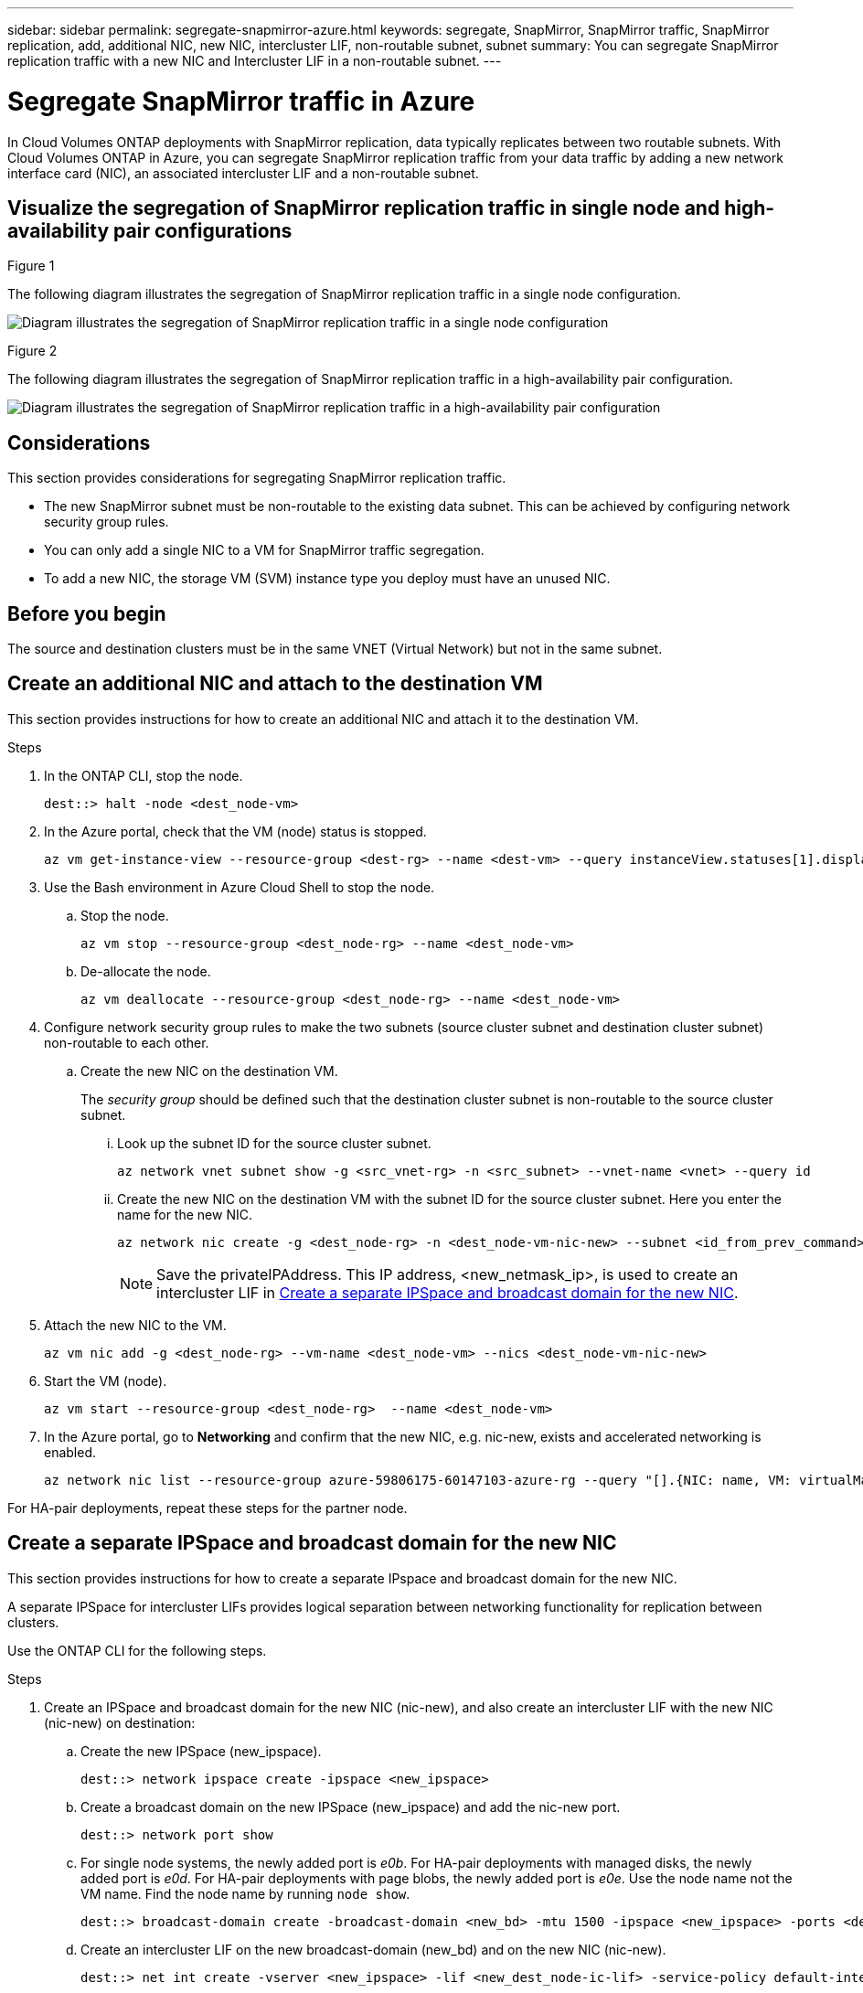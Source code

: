 ---
sidebar: sidebar
permalink: segregate-snapmirror-azure.html
keywords: segregate, SnapMirror, SnapMirror traffic, SnapMirror replication, add, additional NIC, new NIC, intercluster LIF, non-routable subnet, subnet
summary: You can segregate SnapMirror replication traffic with a new NIC and Intercluster LIF in a non-routable subnet. 
---

= Segregate SnapMirror traffic in Azure
:hardbreaks:
:nofooter:
:icons: font
:linkattrs:
:imagesdir: ./media/

[.lead]
In Cloud Volumes ONTAP deployments with SnapMirror replication, data typically replicates between two routable subnets. With Cloud Volumes ONTAP in Azure, you can segregate SnapMirror replication traffic from your data traffic by adding a new network interface card (NIC), an associated intercluster LIF and a non-routable subnet. 

== Visualize the segregation of SnapMirror replication traffic in single node and high-availability pair configurations

.Figure 1
The following diagram illustrates the segregation of SnapMirror replication traffic in a single node configuration. 

image:diagram-snapmirror-segregation-azure-SN.png[Diagram illustrates the segregation of SnapMirror replication traffic in a single node configuration]

.Figure 2
The following diagram illustrates the segregation of SnapMirror replication traffic in a high-availability pair configuration. 

image:diagram-snapmirror-segregation-azure-HA.png[Diagram illustrates the segregation of SnapMirror replication traffic in a high-availability pair configuration]

== Considerations
This section provides considerations for segregating SnapMirror replication traffic. 

* The new SnapMirror subnet must be non-routable to the existing data subnet. This can be achieved by configuring network security group rules. 
* You can only add a single NIC to a VM for SnapMirror traffic segregation.
* To add a new NIC, the storage VM (SVM) instance type you deploy must have an unused NIC.

== Before you begin
The source and destination clusters must be in the same VNET (Virtual Network) but not in the same subnet. 

== Create an additional NIC and attach to the destination VM
This section provides instructions for how to create an additional NIC and attach it to the destination VM. 

.Steps
. In the ONTAP CLI, stop the node.
+
[source]
----
dest::> halt -node <dest_node-vm>
----
. In the Azure portal, check that the VM (node) status is stopped. 
+
[source]
----
az vm get-instance-view --resource-group <dest-rg> --name <dest-vm> --query instanceView.statuses[1].displayStatus
----

. Use the Bash environment in Azure Cloud Shell to stop the node.
.. Stop the node.
+
[source]
----
az vm stop --resource-group <dest_node-rg> --name <dest_node-vm>
----
.. De-allocate the node.
+ 
[source]
----
az vm deallocate --resource-group <dest_node-rg> --name <dest_node-vm>
----

. Configure network security group rules to make the two subnets (source cluster subnet and destination cluster subnet) non-routable to each other.  
.. Create the new NIC on the destination VM. 
+
The _security group_ should be defined such that the destination cluster subnet is non-routable to the source cluster subnet.
 
... Look up the subnet ID for the source cluster subnet. 
+
[source]
----
az network vnet subnet show -g <src_vnet-rg> -n <src_subnet> --vnet-name <vnet> --query id
----
... Create the new NIC on the destination VM with the subnet ID for the source cluster subnet. Here you enter the name for the new NIC. 
+
[source]
----
az network nic create -g <dest_node-rg> -n <dest_node-vm-nic-new> --subnet <id_from_prev_command> --accelerated-networking true
----
+
NOTE: Save the privateIPAddress. This IP address, <new_netmask_ip>, is used to create an intercluster LIF in <<Create a separate IPSpace and broadcast domain for the new NIC>>.

. Attach the new NIC to the VM.
+
[source]
----
az vm nic add -g <dest_node-rg> --vm-name <dest_node-vm> --nics <dest_node-vm-nic-new>
----
. Start the VM (node).
+
[source]
----
az vm start --resource-group <dest_node-rg>  --name <dest_node-vm>
----
. In the Azure portal, go to *Networking* and confirm that the new NIC, e.g. nic-new, exists and accelerated networking is enabled. 
+
[source]
----
az network nic list --resource-group azure-59806175-60147103-azure-rg --query "[].{NIC: name, VM: virtualMachine.id}"
----

For HA-pair deployments, repeat these steps for the partner node.

== Create a separate IPSpace and broadcast domain for the new NIC
This section provides instructions for how to create a separate IPspace and broadcast domain for the new NIC. 

A separate IPSpace for intercluster LIFs provides logical separation between networking functionality for replication between clusters. 

Use the ONTAP CLI for the following steps.

.Steps
. Create an IPSpace and broadcast domain for the new NIC (nic-new), and also create an intercluster LIF with the new NIC (nic-new) on destination:

.. Create the new IPSpace (new_ipspace).
+
[source]
----
dest::> network ipspace create -ipspace <new_ipspace>
----
.. Create a broadcast domain on the new IPSpace (new_ipspace) and add the nic-new port.
+
[source]
----
dest::> network port show
----
.. For single node systems, the newly added port is _e0b_. For HA-pair deployments with managed disks, the newly added port is _e0d_. For HA-pair deployments with page blobs, the newly added port is _e0e_. Use the node name not the VM name. Find the node name by running `node show`.  
+
[source]
----
dest::> broadcast-domain create -broadcast-domain <new_bd> -mtu 1500 -ipspace <new_ipspace> -ports <dest_node-cot-vm:e0b>
----
.. Create an intercluster LIF on the new broadcast-domain (new_bd) and on the new NIC (nic-new).
+
[source]
----
dest::> net int create -vserver <new_ipspace> -lif <new_dest_node-ic-lif> -service-policy default-intercluster -address <new_added_nic_primary_addr> -home-port <e0b> -home-node <node> -netmask <new_netmask_ip> -broadcast-domain <new_bd>
----

.. Verify creation of the new intercluster LIF.
+
[source]
----
dest::>net int show
----

For HA-pair deployments, repeat steps 2 and 3 for the partner node.

== Verify cluster peering between the source and destination systems
.Steps

. Verify that the intercluster LIF of the destination cluster can talk to the intercluster LIF or the source cluster. The destination is the intercluster LIF IP address on the source. 
+
[source]
----
dest::> ping -lif <new_dest_node-ic-lif> -vserver <new_ipspace> -destination <10.161.189.6> 
----
. Verify that the intercluster LIF of the source cluster can talk to the intercluster LIF of the destination cluster. The destination is the IP address of the new NIC created on the destination. 
+
[source]
----
src::> ping -lif <src_node-ic-lif> -vserver <src_svm> -destination <10.161.189.18>
----

For HA-pair deployments, repeat the steps for the partner node.

== Create SVM peering between the source and destination system
This section provides instructions for how to create SVM peering between the source and destination system. 

.Steps

. Create cluster peering on the destination.
+
[source]
----
dest::> cluster peer create -peer-addrs <10.161.189.6> -ipspace <new_ipspace>
----

. Enter and confirm the passphrase. *(Rachel - This wasn't mentioned in the guide but Shreyans showed this step in the demo. Does this added step provide enough information as is?)*

. Create cluster peering on the source. For systems with HA pairs, use <partner_new_nic_ip_addr> for the -peer-addrs. *(Rachel - Does this last sentence make sense?)*
+
[source]
----
src::> cluster peer create -peer-addrs <10.161.189.18>
----

. Enter and confirm the passphrase.

. Check that the cluster peered.
+
[source]
----
src::> cluster peer show 
----
+
.Output
Successful peering shows *Available* in the availability field. 

. Create SVM peering on the destination. Both source and destination SVMs should be data SVMs.  
+
[source]
----
dest::> vserver peer create -vserver <dest_svm> -peer-vserver <src_svm> -peer-cluster <src_cluster> -applications snapmirror``
----
. Accept SVM peering.
+
[source]
----
src::> vserver peer accept -vserver <src_svm> -peer-vserver <dest_svm>
----
. Check that the SVM peered.
+
[source]
----
dest::> vserver peer show
----

.Output
Peer state shows *`peered`* and peering applications shows *`snapmirror`*. 

== Create a SnapMirror replication relationship between the source and destination system
This section provides instructions for how to create a SnapMirror replication relationship between the source and destination system. 

.Steps
. Create a data protected volume on the destination SVM. 
+
[source]
----
dest::> vol create -volume <new_dest_vol> -vserver <dest_svm> -type DP -size <10GB> -aggregate <aggr1>
----
. Optional: Add an export policy rule to the volume if you want to mount the volume. This step is required for disaster recovery. *(Rachel-Is this last sentence helpful? Does it need tweaking? If we mention this, should we also refer customers to some other information about disaster recovery?)* 
+
[source]
----
dest::> vserver export-policy rule create -clientmatch 0.0.0.0/0 -policyname default -vserver <dest_svm> -rwrule any -allow-dev true -superuser any -allow-suid true -rorule any``
----
. Create the SnapMirror replication relationship on the destination which includes the SnapMirror policy and schedule for the replication.
+
[source]
----
dest::> snapmirror create -source-path src_svm:src_vol  -destination-path  dest_vs:new_dest_vol -vserver dest_svm -policy MirrorAllSnapshots -schedule 5min
----
. Initialize the SnapMirror replication relationship on the destination. 
+
[source]
----
dest::> snapmirror initialize -destination-path  <dest_vs:new_dest_vol>
----

== Validate the SnapMirror relationship is healthy
In the ONTAP CLI, run the following commands to validate the SnapMirror relationship is healthy. 

* Run the following command to learn the health of the relationship. 
+
[source]
----
dest::>snapmirror show
----
+
.Output
The relationship status is `Snapmirrored` and the health of the relationship is `true`.

* Run the following command to view the history of actions and results for the SnapMirror relationship. 
+
[source]
----
dest::>snapmirror show-history
----

Optionally, you can mount the source and destination volumes using "vol mount", write a file to the source, and verify the volume is replicating to the destination. *(Rachel: Are there commands or specific instructions for how to do this? If you want to include these steps, where would they go?)*